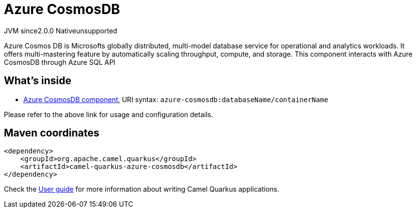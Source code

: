 // Do not edit directly!
// This file was generated by camel-quarkus-maven-plugin:update-extension-doc-page
= Azure CosmosDB
:linkattrs:
:cq-artifact-id: camel-quarkus-azure-cosmosdb
:cq-native-supported: false
:cq-status: Preview
:cq-status-deprecation: Preview
:cq-description: Azure Cosmos DB is Microsofts globally distributed, multi-model database service for operational and analytics workloads. It offers multi-mastering feature by automatically scaling throughput, compute, and storage. This component interacts with Azure CosmosDB through Azure SQL API
:cq-deprecated: false
:cq-jvm-since: 2.0.0
:cq-native-since: n/a

[.badges]
[.badge-key]##JVM since##[.badge-supported]##2.0.0## [.badge-key]##Native##[.badge-unsupported]##unsupported##

Azure Cosmos DB is Microsofts globally distributed, multi-model database service for operational and analytics workloads. It offers multi-mastering feature by automatically scaling throughput, compute, and storage. This component interacts with Azure CosmosDB through Azure SQL API

== What's inside

* xref:{cq-camel-components}::azure-cosmosdb-component.adoc[Azure CosmosDB component], URI syntax: `azure-cosmosdb:databaseName/containerName`

Please refer to the above link for usage and configuration details.

== Maven coordinates

[source,xml]
----
<dependency>
    <groupId>org.apache.camel.quarkus</groupId>
    <artifactId>camel-quarkus-azure-cosmosdb</artifactId>
</dependency>
----

Check the xref:user-guide/index.adoc[User guide] for more information about writing Camel Quarkus applications.
